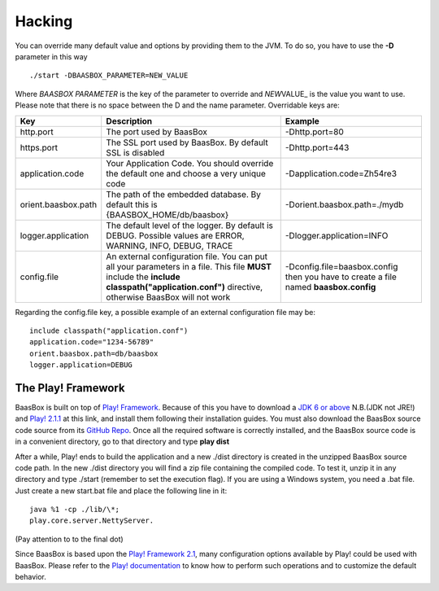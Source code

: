 Hacking
=======

You can override many default value and options by providing them to the
JVM. To do so, you have to use the **-D** parameter in this way

::

     ./start -DBAASBOX_PARAMETER=NEW_VALUE

Where *BAASBOX PARAMETER* is the key of the parameter to override and
*NEW*\ VALUE\_ is the value you want to use. Please note that there is
no space between the D and the name parameter. Overridable keys are:

+-----------------------+--------------------------------------------------------------------------------------------------------------------------------------------------------------------------------------------------+----------------------------------------------------------------------------------------+
| Key                   | Description                                                                                                                                                                                      | Example                                                                                |
+=======================+==================================================================================================================================================================================================+========================================================================================+
| http.port             | The port used by BaasBox                                                                                                                                                                         | -Dhttp.port=80                                                                         |
+-----------------------+--------------------------------------------------------------------------------------------------------------------------------------------------------------------------------------------------+----------------------------------------------------------------------------------------+
| https.port            | The SSL port used by BaasBox. By default SSL is disabled                                                                                                                                         | -Dhttp.port=443                                                                        |
+-----------------------+--------------------------------------------------------------------------------------------------------------------------------------------------------------------------------------------------+----------------------------------------------------------------------------------------+
| application.code      | Your Application Code. You should override the default one and choose a very unique code                                                                                                         | -Dapplication.code=Zh54re3                                                             |
+-----------------------+--------------------------------------------------------------------------------------------------------------------------------------------------------------------------------------------------+----------------------------------------------------------------------------------------+
| orient.baasbox.path   | The path of the embedded database. By default this is {BAASBOX\_HOME/db/baasbox}                                                                                                                 | -Dorient.baasbox.path=./mydb                                                           |
+-----------------------+--------------------------------------------------------------------------------------------------------------------------------------------------------------------------------------------------+----------------------------------------------------------------------------------------+
| logger.application    | The default level of the logger. By default is DEBUG. Possible values are ERROR, WARNING, INFO, DEBUG, TRACE                                                                                     | -Dlogger.application=INFO                                                              |
+-----------------------+--------------------------------------------------------------------------------------------------------------------------------------------------------------------------------------------------+----------------------------------------------------------------------------------------+
| config.file           | An external configuration file. You can put all your parameters in a file. This file **MUST** include the **include classpath("application.conf")** directive, otherwise BaasBox will not work   | -Dconfig.file=baasbox.config then you have to create a file named **baasbox.config**   |
+-----------------------+--------------------------------------------------------------------------------------------------------------------------------------------------------------------------------------------------+----------------------------------------------------------------------------------------+

Regarding the config.file key, a possible example of an external
configuration file may be:

::

     include classpath("application.conf")
     application.code="1234-56789"
     orient.baasbox.path=db/baasbox
     logger.application=DEBUG

The Play! Framework
~~~~~~~~~~~~~~~~~~~

BaasBox is built on top of 
`Play! Framework <http://www.playframework.com/>`_. Because of this you have to
download a `JDK 6 or
above <http://www.oracle.com/technetwork/java/javase/downloads/index.html/>`_
N.B.(JDK not JRE!) and `Play!
2.1.1 <http://www.playframework.com/download/>`_ at this link, and install
them following their installation guides. You must also download the
BaasBox source code source from its `GitHub
Repo <https://github.com/baasbox/baasbox/>`_. Once all the required
software is correctly installed, and the BaasBox source code is in a
convenient directory, go to that directory and type **play dist**\ 

After a while, Play! ends to build the application and a new ./dist
directory is created in the unzipped BaasBox source code path. In the
new ./dist directory you will find a zip file containing the compiled
code. To test it, unzip it in any directory and type ./start (remember
to set the execution flag). If you are using a Windows system, you need
a .bat file. Just create a new start.bat file and place the following
line in it: 

::

	java %1 -cp ./lib/\*;
	play.core.server.NettyServer.

(Pay attention to to the final dot)

Since BaasBox is based upon the `Play! Framework
2.1 <http://www.playframework.com/download/>`_, many configuration options
available by Play! could be used with BaasBox. Please refer to the
`Play!
documentation <http://www.playframework.com/documentation/2.1.x/Configuration/>`_
to know how to perform such operations and to customize the default
behavior.
